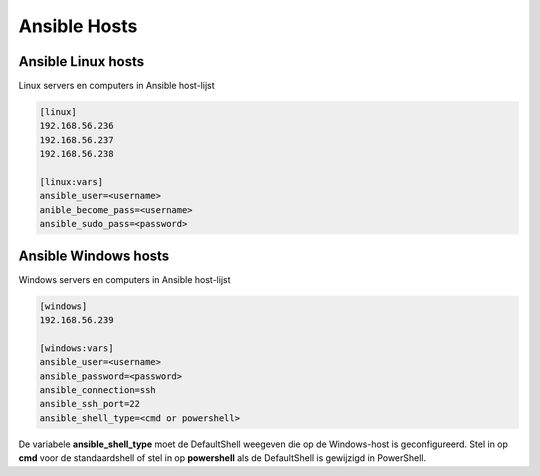 Ansible Hosts
=============


Ansible Linux hosts
-------------------

Linux servers en computers in Ansible host-lijst

.. code-block::

   [linux]
   192.168.56.236
   192.168.56.237
   192.168.56.238

   [linux:vars]
   ansible_user=<username>
   anible_become_pass=<username>
   ansible_sudo_pass=<password>

Ansible Windows hosts
---------------------

Windows servers en computers in Ansible host-lijst

.. code-block::

   [windows]
   192.168.56.239

   [windows:vars]
   ansible_user=<username>
   ansible_password=<password>
   ansible_connection=ssh
   ansible_ssh_port=22
   ansible_shell_type=<cmd or powershell>

De variabele **ansible_shell_type** moet de DefaultShell weegeven die op de Windows-host is geconfigureerd. Stel in op **cmd** voor de standaardshell of stel in op **powershell** als de DefaultShell is gewijzigd in PowerShell. 